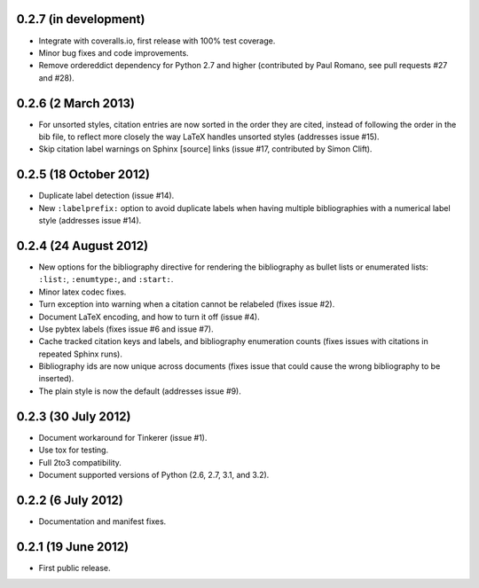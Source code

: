0.2.7 (in development)
----------------------

* Integrate with coveralls.io, first release with 100% test coverage.

* Minor bug fixes and code improvements.

* Remove ordereddict dependency for Python 2.7 and higher (contributed
  by Paul Romano, see pull requests #27 and #28).

0.2.6 (2 March 2013)
--------------------

* For unsorted styles, citation entries are now sorted in the order
  they are cited, instead of following the order in the bib file, to
  reflect more closely the way LaTeX handles unsorted styles
  (addresses issue #15).

* Skip citation label warnings on Sphinx [source] links (issue #17,
  contributed by Simon Clift).

0.2.5 (18 October 2012)
-----------------------

* Duplicate label detection (issue #14).

* New ``:labelprefix:`` option to avoid duplicate labels when having
  multiple bibliographies with a numerical label style (addresses
  issue #14).

0.2.4 (24 August 2012)
----------------------

* New options for the bibliography directive for rendering the
  bibliography as bullet lists or enumerated lists: ``:list:``,
  ``:enumtype:``, and ``:start:``.

* Minor latex codec fixes.

* Turn exception into warning when a citation cannot be relabeled
  (fixes issue #2).

* Document LaTeX encoding, and how to turn it off (issue #4).

* Use pybtex labels (fixes issue #6 and issue #7).

* Cache tracked citation keys and labels, and bibliography enumeration
  counts (fixes issues with citations in repeated Sphinx runs).

* Bibliography ids are now unique across documents (fixes issue that
  could cause the wrong bibliography to be inserted).

* The plain style is now the default (addresses issue #9).

0.2.3 (30 July 2012)
--------------------

* Document workaround for Tinkerer (issue #1).

* Use tox for testing.

* Full 2to3 compatibility.

* Document supported versions of Python (2.6, 2.7, 3.1, and 3.2).

0.2.2 (6 July 2012)
-------------------

* Documentation and manifest fixes.

0.2.1 (19 June 2012)
--------------------

* First public release.
